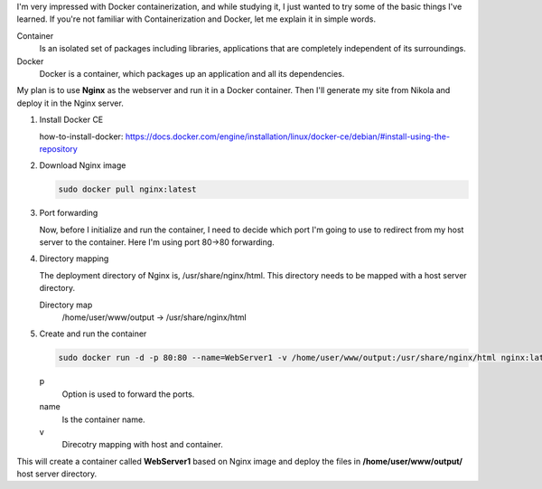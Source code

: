 .. title: Blog Transfer Nginx with Docker
.. slug: blog-transfer-nginx-with-docker
.. date: 2017-07-24 16:19:50 UTC
.. tags: docker, nginx, blog 
.. category: tech
.. link: 
.. description: 
.. type: text

I'm very impressed with Docker containerization, and while studying it, I just wanted to try some of the basic things I've learned. If you're not familiar with Containerization and Docker, let me explain it in simple words.

Container
  Is an isolated set of packages including libraries, applications that are completely independent of its surroundings.

Docker
  Docker is a container, which packages up an application and all its dependencies.

My plan is to use **Nginx** as the webserver and run it in a Docker container. Then I'll generate my site from Nikola and deploy it in the Nginx server.

1. Install Docker CE

   how-to-install-docker: https://docs.docker.com/engine/installation/linux/docker-ce/debian/#install-using-the-repository

2. Download Nginx image

   .. code-block:: Bash

      sudo docker pull nginx:latest

3. Port forwarding

   Now, before I initialize and run the container, I need to decide which port I'm going to use to redirect from my host server to the container. Here I'm using port 80->80 forwarding.

4. Directory mapping

   The deployment directory of Nginx is, /usr/share/nginx/html. This directory needs to be mapped with a host server directory.

   Directory map
     /home/user/www/output -> /usr/share/nginx/html

5. Create and run the container

   .. code-block:: Bash

      sudo docker run -d -p 80:80 --name=WebServer1 -v /home/user/www/output:/usr/share/nginx/html nginx:latest

   p
    Option is used to forward the ports.

   name
    Is the container name.

   v
    Direcotry mapping with host and container.

     
This will create a container called **WebServer1** based on Nginx image and deploy the files in **/home/user/www/output/** host server directory.
